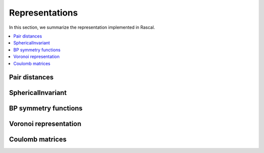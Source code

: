 .. _representations:

Representations
===============

In this section, we summarize the representation implemented in Rascal.

.. contents::
   :local:

Pair distances
**************

SphericalInvariant
****

BP symmetry functions
*********************

Voronoi representation
**********************

Coulomb matrices
****************
